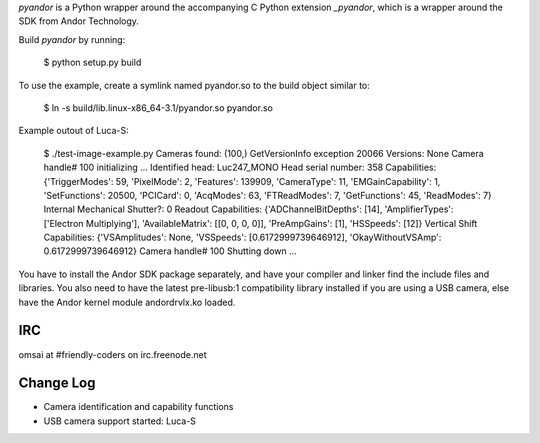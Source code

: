 `pyandor` is a Python wrapper around the accompanying C Python extension
`_pyandor`, which is a wrapper around the SDK from Andor Technology.

Build `pyandor` by running:

    $ python setup.py build

To use the example, create a symlink named pyandor.so to the build object
similar to:

    $ ln -s build/lib.linux-x86_64-3.1/pyandor.so pyandor.so

Example outout of Luca-S:

    $ ./test-image-example.py
    Cameras found: (100,)
    GetVersionInfo exception 20066
    Versions: None
    Camera handle# 100 initializing ...
    Identified head: Luc247_MONO
    Head serial number: 358
    Capabilities: {'TriggerModes': 59, 'PixelMode': 2, 'Features': 139909, 'CameraType': 11, 'EMGainCapability': 1, 'SetFunctions': 20500, 'PCICard': 0, 'AcqModes': 63, 'FTReadModes': 7, 'GetFunctions': 45, 'ReadModes': 7}
    Internal Mechanical Shutter?: 0
    Readout Capabilities: {'ADChannelBitDepths': [14], 'AmplifierTypes': ['Electron Multiplying'], 'AvailableMatrix': [[0, 0, 0, 0]], 'PreAmpGains': [1], 'HSSpeeds': [12]}
    Vertical Shift Capabilities: {'VSAmplitudes': None, 'VSSpeeds': [0.6172999739646912], 'OkayWithoutVSAmp': 0.6172999739646912}
    Camera handle# 100 Shutting down ...

You have to install the Andor SDK package separately, and have your compiler
and linker find the include files and libraries.  You also need to have the
latest pre-libusb:1 compatibility library installed if you are using a
USB camera, else have the Andor kernel module andordrvlx.ko loaded.

IRC
===

omsai at #friendly-coders on irc.freenode.net

Change Log
==========

- Camera identification and capability functions
- USB camera support started: Luca-S
